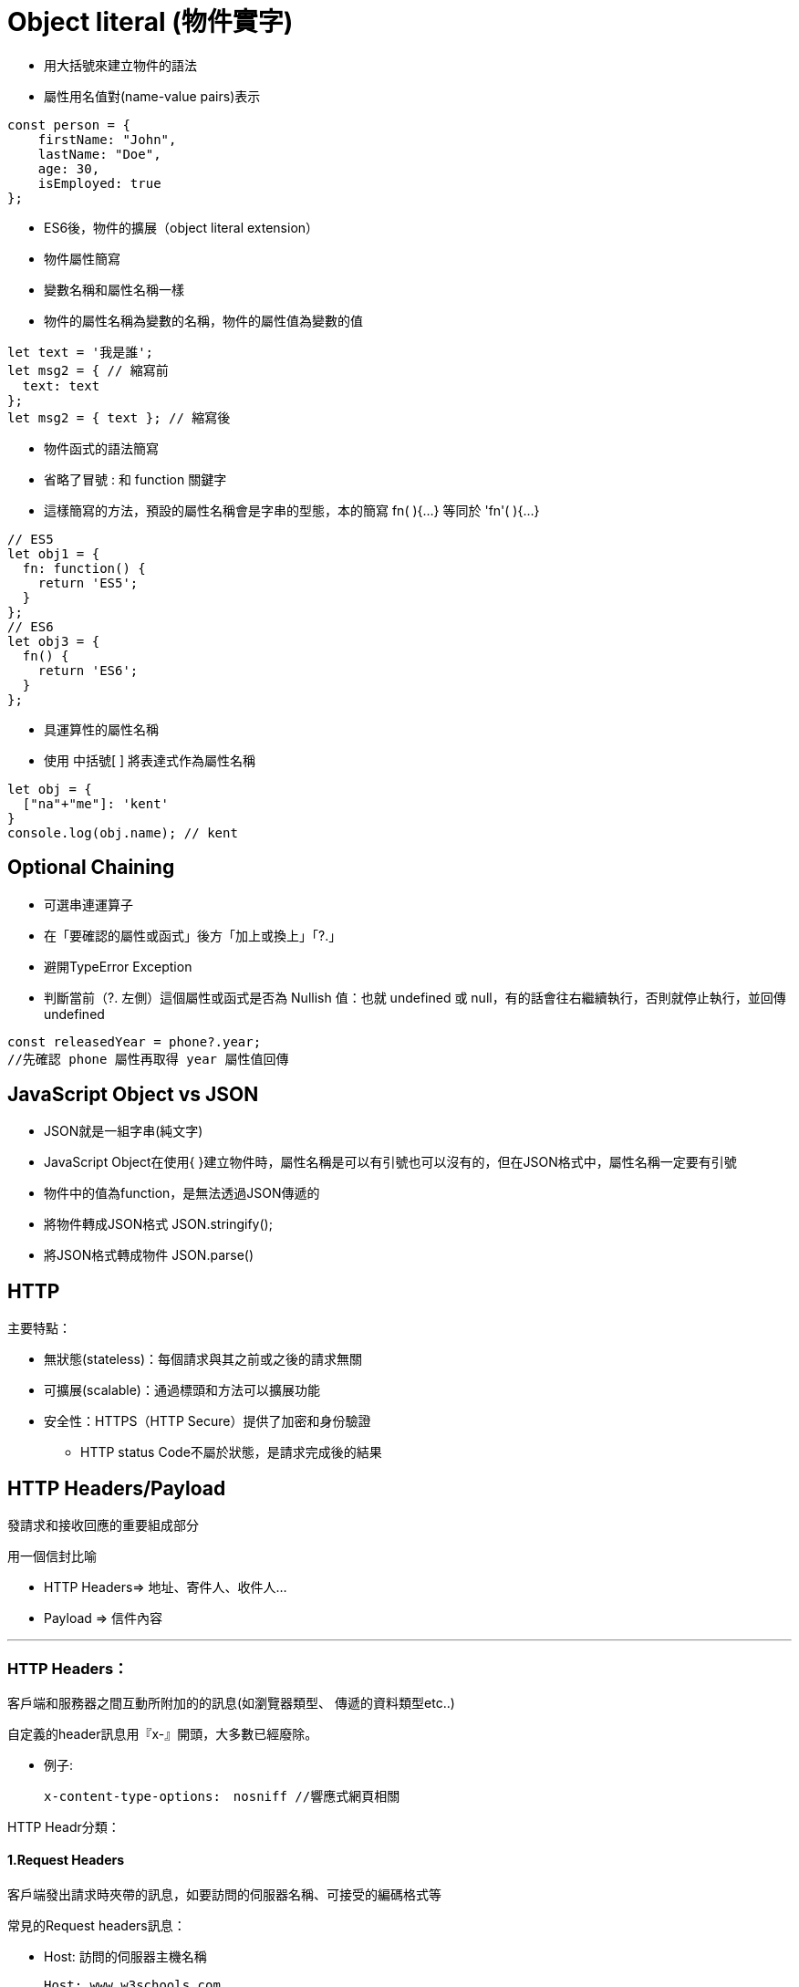 :source-highlighter: highlight.js
:highlightjs-theme: atom-one-dark-reasonable
[,javascript]

= Object literal (物件實字)

* 用大括號來建立物件的語法
* 屬性用名值對(name-value pairs)表示

[source, javascript]

----
const person = {
    firstName: "John",
    lastName: "Doe",
    age: 30,
    isEmployed: true
};

----

* ES6後，物件的擴展（object literal extension）
* 物件屬性簡寫
* 變數名稱和屬性名稱一樣
* 物件的屬性名稱為變數的名稱，物件的屬性值為變數的值

[source, javascript]
----
let text = '我是誰';
let msg2 = { // 縮寫前
  text: text
};
let msg2 = { text }; // 縮寫後 
----
* 物件函式的語法簡寫
* 省略了冒號 : 和 function 關鍵字
* 這樣簡寫的方法，預設的屬性名稱會是字串的型態，本的簡寫 fn( ){...} 等同於 'fn'( ){...} 

[source, javascript]
----
// ES5
let obj1 = {
  fn: function() {
    return 'ES5';
  }
};
// ES6
let obj3 = {
  fn() {
    return 'ES6';
  }
};
----
* 具運算性的屬性名稱
* 使用 中括號[ ] 將表達式作為屬性名稱

[source, javascript]
----
let obj = {
  ["na"+"me"]: 'kent'
}
console.log(obj.name); // kent
----

== Optional Chaining

* 可選串連運算子
* 在「要確認的屬性或函式」後方「加上或換上」「?.」
* 避開TypeError Exception
* 判斷當前（?. 左側）這個屬性或函式是否為 Nullish 值：也就 undefined 或 null，有的話會往右繼續執行，否則就停止執行，並回傳undefined

[source, javascript]

----
const releasedYear = phone?.year;
//先確認 phone 屬性再取得 year 屬性值回傳
----

== JavaScript Object vs JSON

* JSON就是一組字串(純文字)
* JavaScript Object在使用{ }建立物件時，屬性名稱是可以有引號也可以沒有的，但在JSON格式中，屬性名稱一定要有引號
* 物件中的值為function，是無法透過JSON傳遞的

* 將物件轉成JSON格式 JSON.stringify();
* 將JSON格式轉成物件 JSON.parse()

== HTTP
.主要特點：
* 無狀態(stateless)：每個請求與其之前或之後的請求無關
* 可擴展(scalable)：通過標頭和方法可以擴展功能
* 安全性：HTTPS（HTTP Secure）提供了加密和身份驗證

** HTTP status Code不屬於狀態，是請求完成後的結果

== HTTP Headers/Payload

發請求和接收回應的重要組成部分

用一個信封比喻

* HTTP Headers=> 地址、寄件人、收件人...

* Payload => 信件內容

---


=== HTTP Headers：

客戶端和服務器之間互動所附加的的訊息(如瀏覽器類型、 傳遞的資料類型etc..)


自定義的header訊息用『x-』開頭，大多數已經廢除。

* 例子: 

 x-content-type-options:　nosniff //響應式網頁相關 
 


HTTP Headr分類：

==== 1.Request Headers

客戶端發出請求時夾帶的訊息，如要訪問的伺服器名稱、可接受的編碼格式等


常見的Request headers訊息：

  * Host: 訪問的伺服器主機名稱
  
   Host: www.w3schools.com

  * User-Agent：客戶端應用程序的資訊
    
   User-Agent：　Mozilla/5.0 (Windows NT 10.0; Win64; x64) AppleWebKit/537.36 (KHTML, like Gecko) Chrome/92.0.4515.107 Safari/537.36

  * Accept-Encoding： 客戶端編碼格式

  　Accept-Encoding: gzip, deflate, br

  *  Request methods:HTTP 請求方式
  　Request methods:HTTP: GET /index.html


==== 2.Response Headers

伺服器回應的訊息。
  
常見的Response headers訊息：
  
  * Server: 伺服器端的server類型
  
   Server :ECS (hhp/9ABD)
  
  * Date: 回傳日期

   Date: Wed, 31 Jul 2024 02:12:13 GMT

  * Status Code: 回傳執行結果
   Status Code:200 OK



==== 3.Representation header

表示回傳內容的格式，放在response Header裡面

* Content-Type: 回傳資源的格式
 
 Content-Type: text/html

* Content-Encoding: 編碼

 Content-Encoding: gzip

* Content-Language： 語言

 Content-Language： en



==== Payload：

request和respon包含的數據內容。

==== Payload Vs form

[width=85%, cols="2,4,3"]
[options="header"]
[%autowidth]
|===
| |Payload |form
|資料格式 |支援多種格式 如: json、xml、URL編碼格式... |URL編碼格式、
多部分編碼格式
|Context-type 
| application/json .1+| application/x-www-form-urlencoded
|資料格式|{
  "name": "John Doe",
  "age": 30
}| name=John+Doe&age=30
|===

  https://blog.csdn.net/qq_43842093/article/details/125883101

== Request Method
.GET
* 查詢
* 會回傳結果，帶參數的查詢會加在URL上面
[帶參數GET方法URL]

---
https://book.tpml.edu.tw/search?searchInput=javascript&searchField=FullText

---

.HEAD
* 查詢對象的資訊
* 不會回傳資料

.POST
* 增、改
* 較常用在新增資料
* 修改的項目會包在body裡面

.PUT
* 增、改	
* 常用在修改資料
* 整筆覆蓋
* 若修改對象不存在 => 新增一筆新的
* 修改的項目會包在body裡面

.PATCH
* 修改資料
* 只修改異動的部分部分

.DELETE
* 刪除資料

.CONNECT
* 建立連線
EX.代理伺服器連線

.OPTIONS
* 查詢對方可用支援那些HTTP 方法

.TRACE		
* 偵測HTTP請求其間是否有變化，中間路由若有錯誤可用此方法
* HTML表單內不適用

== 什麼是跨域資源共享(Cross-Origin Resource Sharing) ?
瀏覽器的同源政策(Same-Origin-Policy)

同源必須符合三項條件:

. 同通訊埠(port)

. 同通訊協定(protocol)

. 同網域(domain)

假如現在後端設定 Access-Control-Allow-Origin 為: https://eip.systex.com

[source, javascript]
----
http://eip.systex.com/  // 不同 protocal, 非同源

http://eip.systex.com:5000/ // 不同 port, 非同源

https://eip.system.com/  // 不同 domain, 非同源

http://eip.systex.com/Login.aspx // 同源
----

=== 流程: 

==== 一、簡單請求(Simple Requests)

當 Request Method 為：GET、POST、HEAD 
瀏覽器就會發送 Simple Request 給 Server, 並在 header 上帶上 Origin

==== Request Headers
----
GET / HTTP/1.1
Host: eip.systex.com
Connection: keep-alive
Accept: text/html,application/xhtml+xml,application/xml;q=0.9,image/webp,/;q=0.8
User-Agent: Mozilla/5.0 (Windows NT 10.0; Win64; x64) AppleWebKit/537.36 (KHTML, like Gecko) Chrome/103.0.0.0 Safari/537.36
Accept-Encoding: gzip, deflate, br
Accept-Language: zh-TW,en;q=0.9
Origin: http://example.com/
----

==== Response Headers
----
HTTP/1.1 200 OK
Content-Type: text/html; charset=UTF-8
Content-Length: 1234
Access-Control-Allow-Origin: http://example.com/
----


==== 二、預檢請求(Preflighted requests)

只要不符合簡單請求，瀏覽器會先送一次 HTTP Request, 一旦預檢請求成功完成，真正的請求才會被送出, 但預檢請求也不是每次都會觸發，可以設定 Access-Control-Max-Age 預檢請求回應快取的秒數，也就是說在這秒數內可以向 Simple Request 一樣, 直接發送請求。


== 什麼是跨站請求偽造(Cross Site Reuqest Forgery)？
在使用者已經驗證身份的網站中, 執行惡意的偽造操作。

Step1: 使用者成功登入 A 銀行網站的帳戶，並且代表使用者身份的 cookie 在 local 保存下來，所以下次再來訪問 A 銀行網站時，就不用重新登入

Step2: 因為使用者沒有登出 A 銀行網站的帳戶，在瀏覽 B 惡意網站時，B 網站有個被設為透明的圖片，因為是透明的，所以使用者在畫面上看不到，然而該圖片包含一段惡意程式碼，連結如下。

----

<img
  src="http://a-bank.com/transfer.do?acct=BadGuy&amount=100000 HTTP/1.1"
  width="0"
  height="0"
/>

----

Step3: 雖然使用者看不到此圖片， 但是，瀏覽器仍會向 http://a-bank.com/ 提交請求，同時此請求是帶有使用者的 cookie，所以 A 銀行可以辨識使用者身份，這個惡意攻擊會執行成功。